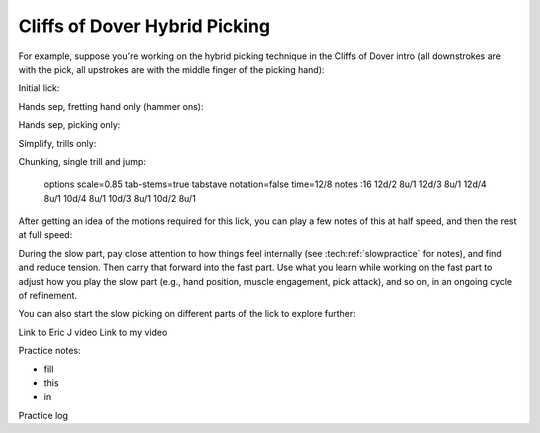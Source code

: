 Cliffs of Dover Hybrid Picking
==============================


For example, suppose you're working on the hybrid picking technique in the Cliffs of Dover intro (all downstrokes are with the pick, all upstrokes are with the middle finger of the picking hand):

Initial lick:

.. vextab::

   options scale=0.85 tab-stems=true
   tabstave notation=false time=12/8
   notes :16 12d/2 8u/1 12d/3 8u/1 12d/4 8u/1 10d/4 8u/1 10d/3 8u/1 10d/2 8u/1

Hands sep, fretting hand only (hammer ons):

.. vextab::

   options scale=0.85 tab-stems=true
   tabstave notation=false time=12/8
   notes :8 12/2 12/3 12/4 10/4 10/3 10/2

Hands sep, picking only:

.. vextab::

   options scale=0.85 tab-stems=true
   tabstave notation=false time=12/8
   notes :8 12d/2 12d/3 12d/4 10d/4 10d/3 10d/2

Simplify, trills only:

.. vextab::

   options scale=0.85 tab-stems=true
   tabstave notation=false time=2/4
   notes :16 12d/2 8u/1 12d/2 8u/1 :q 12d/3 =:: :16 12d/3 8u/1 12d/3 8u/1 :q 12d/3 =|=

.. todo:: continue here

Chunking, single trill and jump:

   options scale=0.85 tab-stems=true
   tabstave notation=false time=12/8
   notes :16 12d/2 8u/1 12d/3 8u/1 12d/4 8u/1 10d/4 8u/1 10d/3 8u/1 10d/2 8u/1

After getting an idea of the motions required for this lick, you can play a few notes of this at half speed, and then the rest at full speed:

.. vextab::

   options scale=0.85 tab-stems=true
   tabstave notation=false
   notes :8 12d/2 8u/1 12d/3 8u/1 :16 12d/4 8u/1 10d/4 8u/1 10d/3 8u/1 10d/2 8u/1

During the slow part, pay close attention to how things feel internally (see :tech:ref:`slowpractice` for notes), and find and reduce tension.  Then carry that forward into the fast part.  Use what you learn while working on the fast part to adjust how you play the slow part (e.g., hand position, muscle engagement, pick attack), and so on, in an ongoing cycle of refinement.

You can also start the slow picking on different parts of the lick to explore further:

.. vextab::

   options scale=0.85 tab-stems=true
   tabstave notation=false
   notes :8 12d/3 8u/1 12d/4 8u/1 :16 10d/4 8u/1 10d/3 8u/1 10d/2 8u/1 12d/2 8u/1


.. todo:: fill in content here - see tempo variations for notation


Link to Eric J video
Link to my video

Practice notes:

* fill
* this
* in

Practice log
